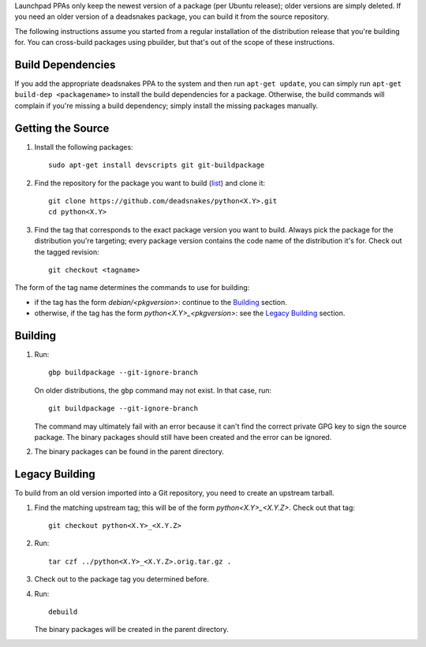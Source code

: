Launchpad PPAs only keep the newest version of a package (per Ubuntu release); older
versions are simply deleted. If you need an older version of a deadsnakes package,
you can build it from the source repository.

The following instructions assume you started from a regular installation of the
distribution release that you're building for. You can cross-build packages using
pbuilder, but that's out of the scope of these instructions.


Build Dependencies
------------------

If you add the appropriate deadsnakes PPA to the system and then run ``apt-get update``,
you can simply run ``apt-get build-dep <packagename>`` to install the build dependencies
for a package. Otherwise, the build commands will complain if you're missing a build
dependency; simply install the missing packages manually.


Getting the Source
------------------

1. Install the following packages::

       sudo apt-get install devscripts git git-buildpackage

2. Find the repository for the package you want to build (`list`_) and clone it::

       git clone https://github.com/deadsnakes/python<X.Y>.git
       cd python<X.Y>

   .. _list: https://github.com/deadsnakes/

3. Find the tag that corresponds to the exact package version you want to build.
   Always pick the package for the distribution you're targeting; every package version
   contains the code name of the distribution it's for. Check out the tagged revision::

    git checkout <tagname>

The form of the tag name determines the commands to use for building:

- if the tag has the form *debian/<pkgversion>*: continue to the `Building`_ section.
- otherwise, if the tag has the form *python<X.Y>_<pkgversion>*: see the `Legacy Building`_ section.


Building
--------

1. Run::

    gbp buildpackage --git-ignore-branch

   On older distributions, the ``gbp`` command may not exist. In that case, run::

    git buildpackage --git-ignore-branch

   The command may ultimately fail with an error because it can't find the correct private
   GPG key to sign the source package. The binary packages should still have been
   created and the error can be ignored.

2. The binary packages can be found in the parent directory.


Legacy Building
---------------

To build from an old version imported into a Git repository, you need to create an upstream tarball.

1. Find the matching upstream tag; this will be of the form *python<X.Y>_<X.Y.Z>*. Check out that tag::

    git checkout python<X.Y>_<X.Y.Z>

2. Run::

    tar czf ../python<X.Y>_<X.Y.Z>.orig.tar.gz .

3. Check out to the package tag you determined before.
4. Run::

    debuild

   The binary packages will be created in the parent directory.
